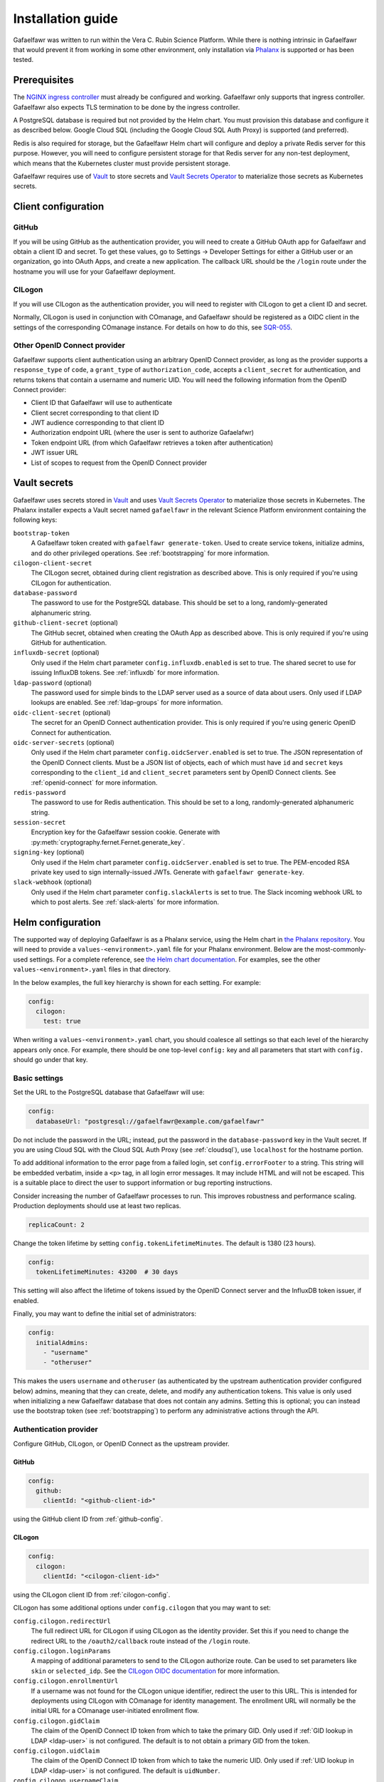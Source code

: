 ##################
Installation guide
##################

Gafaelfawr was written to run within the Vera C. Rubin Science Platform.
While there is nothing intrinsic in Gafaelfawr that would prevent it from working in some other environment, only installation via `Phalanx <https://github.com/lsst-sqre/phalanx>`__ is supported or has been tested.

Prerequisites
=============

The `NGINX ingress controller <https://github.com/kubernetes/ingress-nginx>`__ must already be configured and working.
Gafaelfawr only supports that ingress controller.
Gafaelfawr also expects TLS termination to be done by the ingress controller.

A PostgreSQL database is required but not provided by the Helm chart.
You must provision this database and configure it as described below.
Google Cloud SQL (including the Google Cloud SQL Auth Proxy) is supported (and preferred).

Redis is also required for storage, but the Gafaelfawr Helm chart will configure and deploy a private Redis server for this purpose.
However, you will need to configure persistent storage for that Redis server for any non-test deployment, which means that the Kubernetes cluster must provide persistent storage.

Gafaelfawr requires use of Vault_ to store secrets and `Vault Secrets Operator`_ to materialize those secrets as Kubernetes secrets.

.. _Vault: https://www.vaultproject.io/
.. _Vault Secrets Operator: https://github.com/ricoberger/vault-secrets-operator

Client configuration
====================

.. _github-config:

GitHub
------

If you will be using GitHub as the authentication provider, you will need to create a GitHub OAuth app for Gafaelfawr and obtain a client ID and secret.
To get these values, go to Settings → Developer Settings for either a GitHub user or an organization, go into OAuth Apps, and create a new application.
The callback URL should be the ``/login`` route under the hostname you will use for your Gafaelfawr deployment.

.. _cilogon-config:

CILogon
-------

If you will use CILogon as the authentication provider, you will need to register with CILogon to get a client ID and secret.

Normally, CILogon is used in conjunction with COmanage, and Gafaelfawr should be registered as a OIDC client in the settings of the corresponding COmanage instance.
For details on how to do this, see SQR-055_.

.. _SQR-055: https://sqr-055.lsst.io/

Other OpenID Connect provider
-----------------------------

Gafaelfawr supports client authentication using an arbitrary OpenID Connect provider, as long as the provider supports a ``response_type`` of ``code``, a ``grant_type`` of ``authorization_code``, accepts a ``client_secret`` for authentication, and returns tokens that contain a username and numeric UID.
You will need the following information from the OpenID Connect provider:

- Client ID that Gafaelfawr will use to authenticate
- Client secret corresponding to that client ID
- JWT audience corresponding to that client ID
- Authorization endpoint URL (where the user is sent to authorize Gafaelafwr)
- Token endpoint URL (from which Gafaelfawr retrieves a token after authentication)
- JWT issuer URL
- List of scopes to request from the OpenID Connect provider

.. _vault-secrets:

Vault secrets
=============

Gafaelfawr uses secrets stored in `Vault`_ and uses `Vault Secrets Operator`_ to materialize those secrets in Kubernetes.
The Phalanx installer expects a Vault secret named ``gafaelfawr`` in the relevant Science Platform environment containing the following keys:

``bootstrap-token``
    A Gafaelfawr token created with ``gafaelfawr generate-token``.
    Used to create service tokens, initialize admins, and do other privileged operations.
    See :ref:`bootstrapping` for more information.

``cilogon-client-secret``
    The CILogon secret, obtained during client registration as described above.
    This is only required if you're using CILogon for authentication.

``database-password``
    The password to use for the PostgreSQL database.
    This should be set to a long, randomly-generated alphanumeric string.

``github-client-secret`` (optional)
    The GitHub secret, obtained when creating the OAuth App as described above.
    This is only required if you're using GitHub for authentication.

``influxdb-secret`` (optional)
    Only used if the Helm chart parameter ``config.influxdb.enabled`` is set to true.
    The shared secret to use for issuing InfluxDB tokens.
    See :ref:`influxdb` for more information.

``ldap-password`` (optional)
    The password used for simple binds to the LDAP server used as a source of data about users.
    Only used if LDAP lookups are enabled.
    See :ref:`ldap-groups` for more information.

``oidc-client-secret`` (optional)
    The secret for an OpenID Connect authentication provider.
    This is only required if you're using generic OpenID Connect for authentication.

``oidc-server-secrets`` (optional)
    Only used if the Helm chart parameter ``config.oidcServer.enabled`` is set to true.
    The JSON representation of the OpenID Connect clients.
    Must be a JSON list of objects, each of which must have ``id`` and ``secret`` keys corresponding to the ``client_id`` and ``client_secret`` parameters sent by OpenID Connect clients.
    See :ref:`openid-connect` for more information.

``redis-password``
    The password to use for Redis authentication.
    This should be set to a long, randomly-generated alphanumeric string.

``session-secret``
    Encryption key for the Gafaelfawr session cookie.
    Generate with :py:meth:`cryptography.fernet.Fernet.generate_key`.

``signing-key`` (optional)
    Only used if the Helm chart parameter ``config.oidcServer.enabled`` is set to true.
    The PEM-encoded RSA private key used to sign internally-issued JWTs.
    Generate with ``gafaelfawr generate-key``.

``slack-webhook`` (optional)
    Only used if the Helm chart parameter ``config.slackAlerts`` is set to true.
    The Slack incoming webhook URL to which to post alerts.
    See :ref:`slack-alerts` for more information.

.. _helm-settings:

Helm configuration
==================

The supported way of deploying Gafaelfawr is as a Phalanx service, using the Helm chart in `the Phalanx repository <https://github.com/lsst-sqre/phalanx/tree/master/services/gafaelfawr/>`__.
You will need to provide a ``values-<environment>.yaml`` file for your Phalanx environment.
Below are the most-commonly-used settings.
For a complete reference, see `the Helm chart documentation <https://github.com/lsst-sqre/phalanx/tree/master/services/gafaelfawr>`__.
For examples, see the other ``values-<environment>.yaml`` files in that directory.

In the below examples, the full key hierarchy is shown for each setting.
For example:

.. code-block::

   config:
     cilogon:
       test: true

When writing a ``values-<environment>.yaml`` chart, you should coalesce all settings so that each level of the hierarchy appears only once.
For example, there should be one top-level ``config:`` key and all parameters that start with ``config.`` should go under that key.

.. _basic-settings:

Basic settings
--------------

Set the URL to the PostgreSQL database that Gafaelfawr will use:

.. code-block:: yaml

   config:
     databaseUrl: "postgresql://gafaelfawr@example.com/gafaelfawr"

Do not include the password in the URL; instead, put the password in the ``database-password`` key in the Vault secret.
If you are using Cloud SQL with the Cloud SQL Auth Proxy (see :ref:`cloudsql`), use ``localhost`` for the hostname portion.

To add additional information to the error page from a failed login, set ``config.errorFooter`` to a string.
This string will be embedded verbatim, inside a ``<p>`` tag, in all login error messages.
It may include HTML and will not be escaped.
This is a suitable place to direct the user to support information or bug reporting instructions.

Consider increasing the number of Gafaelfawr processes to run.
This improves robustness and performance scaling.
Production deployments should use at least two replicas.

.. code-block:: yaml

   replicaCount: 2

Change the token lifetime by setting ``config.tokenLifetimeMinutes``.
The default is 1380 (23 hours).

.. code-block:: yaml

   config:
     tokenLifetimeMinutes: 43200  # 30 days

This setting will also affect the lifetime of tokens issued by the OpenID Connect server and the InfluxDB token issuer, if enabled.

Finally, you may want to define the initial set of administrators:

.. code-block:: yaml

   config:
     initialAdmins:
       - "username"
       - "otheruser"

This makes the users ``username`` and ``otheruser`` (as authenticated by the upstream authentication provider configured below) admins, meaning that they can create, delete, and modify any authentication tokens.
This value is only used when initializing a new Gafaelfawr database that does not contain any admins.
Setting this is optional; you can instead use the bootstrap token (see :ref:`bootstrapping`) to perform any administrative actions through the API.

.. _providers:

Authentication provider
-----------------------

Configure GitHub, CILogon, or OpenID Connect as the upstream provider.

GitHub
^^^^^^

.. code-block:: yaml

   config:
     github:
       clientId: "<github-client-id>"

using the GitHub client ID from :ref:`github-config`.

CILogon
^^^^^^^

.. code-block:: yaml

   config:
     cilogon:
       clientId: "<cilogon-client-id>"

using the CILogon client ID from :ref:`cilogon-config`.

CILogon has some additional options under ``config.cilogon`` that you may want to set:

``config.cilogon.redirectUrl``
    The full redirect URL for CILogon if using CILogon as the identity provider.
    Set this if you need to change the redirect URL to the ``/oauth2/callback`` route instead of the ``/login`` route.

``config.cilogon.loginParams``
    A mapping of additional parameters to send to the CILogon authorize route.
    Can be used to set parameters like ``skin`` or ``selected_idp``.
    See the `CILogon OIDC documentation <https://www.cilogon.org/oidc>`__ for more information.

``config.cilogon.enrollmentUrl``
    If a username was not found for the CILogon unique identifier, redirect the user to this URL.
    This is intended for deployments using CILogon with COmanage for identity management.
    The enrollment URL will normally be the initial URL for a COmanage user-initiated enrollment flow.

``config.cilogon.gidClaim``
    The claim of the OpenID Connect ID token from which to take the primary GID.
    Only used if :ref:`GID lookup in LDAP <ldap-user>` is not configured.
    The default is to not obtain a primary GID from the token.

``config.cilogon.uidClaim``
    The claim of the OpenID Connect ID token from which to take the numeric UID.
    Only used if :ref:`UID lookup in LDAP <ldap-user>` is not configured.
    The default is ``uidNumber``.

``config.cilogon.usernameClaim``
    The claim of the OpenID Connect ID token from which to take the username.
    The default is ``uid``.

Generic OpenID Connect
^^^^^^^^^^^^^^^^^^^^^^

.. code-block:: yaml

   config:
     oidc:
       clientId: "<oidc-client-id>"
       audience: "<oidc-client-audience>"
       loginUrl: "<oidc-login-url>"
       tokenUrl: "<oidc-token-url>"
       issuer: "<oidc-issuer>"
       scopes:
         - "<scope-to-request>"
         - "<scope-to-request>"

There are two additional options under ``config.oidc`` that you may want to set:

``config.oidc.loginParams``
    A mapping of additional parameters to send to the login route.
    Can be used to set additional configuration options for some OpenID Connect providers.

``config.oidc.enrollmentUrl``
    If a username was not found for the unique identifier in the ``sub`` claim of the OpenID Connect ID token, redirect the user to this URL.
    This could, for example, be a form where the user can register for access to the deployment, or a page explaining how a user can get access.

``config.oidc.gidClaim``
    The claim of the OpenID Connect ID token from which to take the primary GID.
    Only used if :ref:`GID lookup in LDAP <ldap-user>` is not configured.
    The default is to not obtain a primary GID from the token.

``config.oidc.uidClaim``
    The claim of the OpenID Connect ID token from which to take the numeric UID.
    Only used if :ref:`UID lookup in LDAP <ldap-user>` is not configured.
    The default is ``uidNumber``.

``config.oidc.usernameClaim``
    The claim of the OpenID Connect ID token from which to take the username.
    The default is ``uid``.

.. _ldap-groups:

LDAP groups
-----------

When using either CILogon or generic OpenID Connect as an authentication provider, you can choose to obtain group information from an LDAP server rather than an ``isMemberOf`` attribute inside the token.

To do this, add the following configuration:

.. code-block:: yaml

   config:
     ldap:
       url: "ldaps://<ldap-server>"
       groupBaseDn: "<base-dn-for-search>"

You may need to set the following additional options under ``config.ldap`` depending on your LDAP schema:

``config.ldap.userDn``
    The DN of the user to bind as.
    Gafaelfawr currently only supports simple binds.
    If this is set, ``ldap-password`` must be set in the Gafaelfawr Vault secret to the password to use with the simple bind.

``config.ldap.groupObjectClass``
    The object class from which group information should be looked up.
    Default: ``posixGroup``.

``config.ldap.groupMemberAttr``
    The member attribute of that object class.
    The values must match the username returned in the token from the OpenID Connect authentication server.
    Default: ``member``.

``config.ldap.addUserGroup``
    If set to ``true``, add an additional group to the user's group membership with a name equal to their username and a GID equal to their UID (provided they have a UID; if not, no group is added).
    Use this in environments with user private groups that do not appear in LDAP.
    In order to safely use this option, the GIDs of regular groups must be disjoint from user UIDs so that the user's UID can safely be used as the GID of this synthetic group.
    Default: ``false``.

The name of each group will be taken from the ``cn`` attribute and the GID will be taken from the ``gidNumber`` attribute.

.. _ldap-user:

LDAP user information
---------------------

By default, Gafaelfawr takes the user's name, email, and numeric UID from the upstream provider via the ``name``, ``mail``, and ``uidNumber`` claims in the ID token.
If LDAP is used for group information, this data, plus the primary GID, can instead be obtained from LDAP.
To do this, add the following configuration:

.. code-block:: yaml

   config:
     ldap:
       userBaseDn: "<base-dn-for-search>"

By default, this will get the name (from the ``displayName`` attribute) and the email (from the ``mail`` attribute) from LDAP instead of the ID token.
If either have multiple values, the first one will be used.

To also obtain the numeric UID from LDAP, add ``uidAttr: "uidNumber"`` to the LDAP configuration.
(Replace ``uidNumber`` with some other attribute if your LDAP directory stores the numeric UID elsewhere.)
As with the other attributes, if this attribute has multiple values, the first one will be used.

To obtain the primary GID from LDAP, add ``gidAttr: "gidNumber"`` to the LDAP configuration.
(Replace ``gidNumber`` with some other attribute if your LDAP directory stores the primary GID elsewhere.)
As with the other attributes, if this attribute has multiple values, the first one will be used.
If this GID does not match the GID of any of the user's groups, the corresponding group will be looked up in LDAP by GID and added to the user's group list.
This handles LDAP configurations where only supplemental group memberships are recorded in LDAP, and the primary group membership is recorded only via the user's GID.
If this configuration is not given but user private groups is enabled with ``addUserGroup: true``, the primary GID will be set to the same as the UID (which is the GID of the synthetic user private group).
Otherwise, the primary GID will be left unset.

You may need to set the following additional options under ``config.ldap`` depending on your LDAP schema:

``config.ldap.emailAttr``
    The attribute from which to get the user's email address.
    Default: ``mail``.

``config.ldap.nameAttr``
    The attribute from which to get the user's full name.
    This attribute should hold the whole name that should be used, not just a surname or family name (which are not universally valid concepts anyway).
    Default: ``displayName``.

``config.ldap.userSearchAttr``
    The attribute holding the username, used to find the user's entry.
    Default: ``uid``.

.. _scopes:

Firestore UID/GID assignment
----------------------------

Gafaelfawr can manage UID and GID assignment internally, using `Google Firestore <https://cloud.google.com/firestore>`__ as the storage mechanism.
This only works with Open ID Connect authentication, and :ref:`Cloud SQL <cloudsql>` must also be enabled.
The same service account used for Cloud SQL must have read/write permissions to Firestore.

When this support is enabled, Gafaelfawr ignores any UID and GID information from the tokens issued by the upstream OpenID Connect provider and from LDAP, and instead assigns UIDs and GIDs to users and groups by name the first time that a given username or group name is seen.
UIDs and GIDs are never reused.
They are assigned from the ranges documented in :dmtn:`225`.

To enable use of Firestore for UID/GID assignment, add the following configuration:

.. code-block:: yaml

   config:
     firestore:
       project: "<google-project-id>"

Set ``<google-project-id>`` to the name of the Google project for the Firestore data store.
(Best practice is to make a dedicated project solely for Firestore, since there can only be one Firestore instance per Google project.)

Scopes
------

Gafaelfawr takes group information from the upstream authentication provider and maps it to scopes.
Scopes are then used to restrict access to protected applications (see :ref:`protect-service`).

For a list of scopes used by the Rubin Science Platform, which may also be useful as an example for other deployments, see :dmtn:`235`.

The list of scopes is configured via ``config.knownScopes``, which is an object mapping scope names to human-readable descriptions.
Every scope that you want to use must be listed in ``config.knownScopes``.
The default includes:

.. code-block:: yaml

   config:
     knownScopes:
       "admin:token": "Can create and modify tokens for any user"
       "user:token": "Can create and modify user tokens"

which are used internally by Gafaelfawr, plus the scopes that are used by the Rubin Science Platform.
You can add additional scopes by adding more key/value pairs to the ``config.knownScopes`` object in ``values-<environment>.yaml``.

Once the scopes are configured, you will need to set up a mapping from groups to scope names.

When GitHub is used as the provider, group membership will be synthesized from GitHub team membership.
See :ref:`github-groups` for more information.
A setting for GitHub might look something like this:

.. code-block:: yaml

   config:
     groupMapping:
       "exec:admin":
         - "lsst-sqre-square"
       "exec:notebook":
         - "lsst-sqre-square"
         - "lsst-sqre-friends"
       "exec:portal":
         - "lsst-sqre-square"
         - "lsst-sqre-friends"
       "exec:user":
         - "lsst-sqre-square"
         - "lsst-sqre-friends"
       "read:tap":
         - "lsst-sqre-square"
         - "lsst-sqre-friends"

This uses groups generated from teams in the GitHub ``lsst-sqre`` organization.

When an OpenID Connect provider such as CILogon is used as the provider, group membership will be taken from the ``isMemberOf`` claim of the token returned by the provider.
The value of this claim will be all scopes for which the user is a member (according to the ``isMemberOf`` claim) of at least one of the corresponding groups.
For example, given a configuration like:

.. code-block:: yaml

   config:
     groupMapping:
       "admin": ["foo", "bar"]

and a token claim of:

.. code-block:: json

   {"isMemberOf": [{"name": "other"}, {"name": "bar"}]}

a ``scope`` claim of ``admin`` will be added to a reissued token.

Regardless of the ``config.groupMapping`` configuration, the ``user:token`` scope will be automatically added to the session token of any user authenticating via OpenID Connect or GitHub.
The ``admin:token`` scope will be automatically added to any user marked as an admin in Gafaelfawr.

Redis storage
-------------

For any Gafaelfawr deployment other than a test instance, you will want to configure persistent storage for Redis.
Otherwise, each upgrade of Gafaelfawr's Redis component will invalidate all of the tokens.

By default, the Gafaelfawr Helm chart uses auto-provisioning to create a ``PersistentVolumeClaim`` with the default storage class, requesting 1GiB of storage with the ``ReadWriteOnce`` access mode.
If this is suitable for your deployment, you can leave the configuration as is.
Otherwise, you can adjust the size (you probably won't need to make it larger; Gafaelfawr's storage needs are modest), storage class, or access mode by setting ``redis.persistence.size``, ``redis.persistence.storageClass``, and ``redis.persistence.accessMode``.

If you instead want to manage the persistent volume directly rather than using auto-provisioning, use a configuration such as:

.. code-block:: yaml

   redis:
     persistence:
       volumeClaimName: "gafaelfawr-pvc"

to point to an existing ``PersistentVolumeClaim``.
You can then create that ``PersistentVolumeClaim`` and its associated ``PersistentVolume`` via any mechanism you choose, and the volume pointed to by that claim will be mounted as the Redis volume.
Gafaelfawr uses the standard Redis Docker image, so the volume must be writable by UID 999, GID 999 (which the ``StatefulSet`` will attempt to ensure using the Kubernetes ``fsGroup`` setting).

Finally, if you do have a test installation where you don't mind invalidating all tokens whenever Redis is restarted, you can use:

.. code-block:: yaml

   redis:
     persistence:
       enabled: false

This will use an ephemeral ``emptyDir`` volume for Redis storage.

.. _cloudsql:

Cloud SQL
---------

If the PostgreSQL database that Gafaelfawr should use is a Google Cloud SQL database, Gafaelfawr supports using the Cloud SQL Auth Proxy via Workload Identity.

First, follow the `normal setup instructions for Cloud SQL Auth Proxy using Workload Identity <https://cloud.google.com/sql/docs/postgres/connect-kubernetes-engine>`__.
You do not need to create the Kubernetes service account; two service accounts will be created by the Gafaelfawr Helm chart.
The names of those service accounts are ``gafaelfawr`` and ``gafaelfawr-tokens``, both in Gafaelfawr's Kubernetes namespace (by default, ``gafaelfawr``).

Then, once you have the name of the Google service account for the Cloud SQL Auth Proxy (created in the above instructions), enable the Cloud SQL Auth Proxy sidecar in the Gafaelfawr Helm chart.
An example configuration:

.. code-block:: yaml

   cloudsql:
     enabled: true
     instanceConnectionName: "dev-7696:us-central1:dev-e9e11de2"
     serviceAccount: "gafaelfawr@dev-7696.iam.gserviceaccount.com"

Replace ``instanceConnectionName`` and ``serviceAccount`` with the values for your environment.
You will still need to set ``config.databaseUrl`` and the ``database-password`` key in the Vault secret with appropriate values, but use ``localhost`` for the hostname in ``config.databaseUrl``.

As mentioned in the Google documentation, the Cloud SQL Auth Proxy does not support IAM authentication to the database, only password authentication, and IAM authentication is not recommended for connection pools for long-lived processes.
Gafaelfawr therefore doesn't support IAM authentication to the database.

.. _helm-proxies:

Logging and proxies
-------------------

The default logging level of Gafaelfawr is ``INFO``, which will log a message for every action it takes.
To change this, set ``config.loglevel``:

.. code-block:: yaml

   config:
     loglevel: "WARNING"

Valid values are ``DEBUG`` (to increase the logging), ``INFO`` (the default), ``WARNING``, or ``ERROR``.

Gafaelfawr is meant to be deployed behind an NGINX proxy server.
In order to accurately log the IP address of the client, instead of the IP address of the proxy server, it must know what IP ranges correspond to possible proxy servers rather than clients.
Set this with ``config.proxies``:

.. code-block:: yaml

   config:
     proxies:
       - "192.0.2.0/24"

If not set, defaults to the `RFC 1918 private address spaces <https://datatracker.ietf.org/doc/html/rfc1918>`__.
See :ref:`client-ips` for more information.

.. _slack-alerts:

Slack alerts
------------

Gafaelfawr can optionally report uncaught exceptions to Slack.
To enable this, set ``config.slackAlerts``:

.. code-block:: yaml

   config:
     slackAlerts: true

You will also have to set the ``slack-webhook`` key in the Gafaelfawr secret to the URL of the incoming webhook to use to post these alerts.

Maintenance timing
------------------

Gafaelfawr uses two Kubernetes ``CronJob`` resources to perform periodic maintenance and consistency checks on its data stores.

The maintenance job records history and deletes active entries for expired tokens, and truncates history tables as needed.
By default, it is run hourly at five minutes past the hour.
Its schedule can be set with ``config.maintenance.maintenanceSchedule`` (a `cron schedule expression`_).

The audit job looks for data inconsistencies and reports them to Slack.
:ref:`Slack alerts <slack-alerts>` must be configured.
By default, it runs once a day at 03:00 in the time zone of the Kubernetes cluster.
Its schedule can be set with ``config.maintenance.auditSchedule`` (a `cron schedule expression`_).

.. _cron schedule expression: https://kubernetes.io/docs/concepts/workloads/controllers/cron-jobs/#cron-schedule-syntax

OpenID Connect server
---------------------

Gafaelfawr can act as an OpenID Connect identity provider for relying parties inside the Kubernetes cluster.
To enable this, set ``config.oidcServer.enabled`` to true.
If this is set, ``oidc-server-secrets`` and ``signing-key`` must be set in the Gafaelfawr Vault secret.
See :ref:`openid-connect` for more information.

InfluxDB tokens
---------------

To enable issuing of InfluxDB tokens, set ``config.influxdb.enabled``.
To force all InfluxDB tokens to be issued with the same username, instead of the username requesting the token, set ``config.influxdb.username``.
For example:

.. code-block:: yaml

   config:
     influxdb:
       enabled: true
       username: "influxdbuser"

If this is set, ``influxdb-secret`` must be set in the Vault secret.
See :ref:`influxdb` for more information.

Administrators
==============

Gafaelfawr has a concept of token administrators.
Those users can add and remove other administrators and can create a service or user token for any user.
Currently, this capability is only available via the API, not the UI.

If a username is marked as a token administrator, that user will be automatically granted the ``admin:token`` scope when they authenticate (via either GitHub or OpenID Connect), regardless of their group membership.
They can then choose whether to delegate that scope to any user tokens they create.

The initial set of administrators can be added with the ``config.initialAdmins`` Helm variable (see :ref:`basic-settings`) or via the bootstrap token.

.. _bootstrapping:

Bootstrapping
-------------

Gafaelfawr can be configured with a special token, called the bootstrap token.
This token must be generated with ``gafaelfawr generate-token`` and then stored in the ``bootstrap-token`` key of the Gafaelfawr Vault secret.
See :ref:`vault-secrets` for more details.
It can then be used with API calls as a bearer token in the ``Authenticate`` header.

The bootstrap token acts like the token of a service or user with the ``admin:token`` scope, but can only access specific routes, namely ``/auth/api/v1/tokens`` and those under ``/auth/api/v1/admins``.
